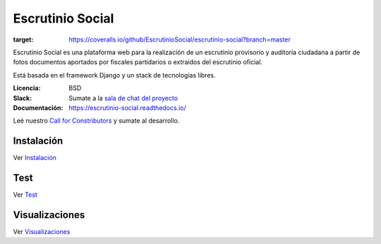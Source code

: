 Escrutinio Social
=================

.. image:: https://readthedocs.org/projects/escrutinio-social/badge/?version=latest
   :target: https://escrutinio-social.readthedocs.io/es/latest/?badge=latest
   :alt: Documentation Status


.. image:: https://travis-ci.com/EscrutinioSocial/escrutinio-social.svg?branch=master
    :target: https://travis-ci.com/EscrutinioSocial/escrutinio-social

.. image:: https://coveralls.io/repos/github/EscrutinioSocial/escrutinio-social/badge.svg?branch=master
:target: https://coveralls.io/github/EscrutinioSocial/escrutinio-social?branch=master



Escrutinio Social es una plataforma web para la realización de un escrutinio provisorio y auditoría
ciudadana a partir de fotos documentos aportados por fiscales partidarios o extraídos del escrutinio oficial.

Está basada en el framework Django y un stack de tecnologías libres.


:Licencia: BSD
:Slack: Sumate a la `sala de chat del proyecto <https://join.slack.com/t/opendatacba/shared_invite/enQtNjQ4OTY5MTg3Nzk2LTgxMDU5NTY1MWNmZTdkMzVmM2EyNmUwZGQ0Nzg0ZjdlNjBkZmI0Zjc2MTllMWZhZjAzMTEwMjAwYzk3NGNlMzk>`__
:Documentación: https://escrutinio-social.readthedocs.io/

Leé nuestro `Call for Constributors <https://github.com/OpenDataCordoba/escrutinio-social/wiki/Call-for-contributors>`__ y sumate al desarrollo.


Instalación
-----------

Ver `Instalación <./docs/INSTALL.md>`__

Test
-----------

Ver `Test <./docs/test.md>`__

Visualizaciones
-----------

Ver `Visualizaciones <./visualizaciones.md>`__
